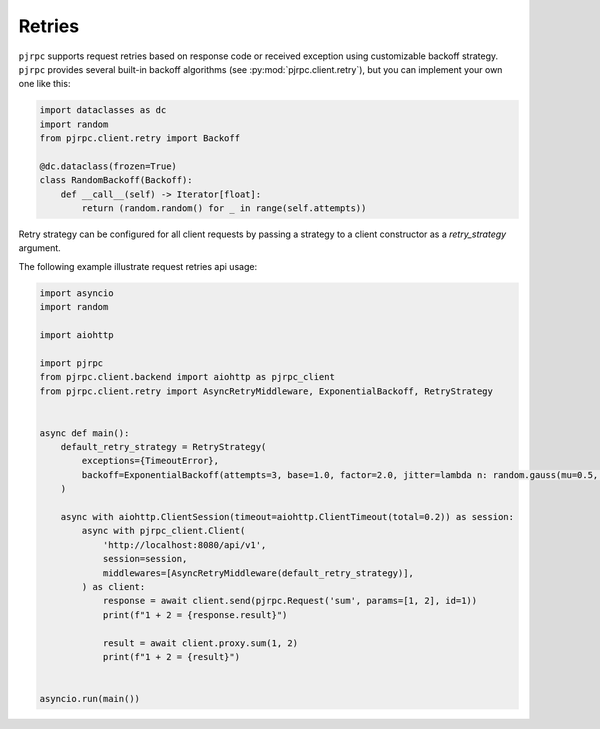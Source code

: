 .. _retires:

Retries
=======

``pjrpc`` supports request retries based on response code or received exception using customizable backoff strategy.
``pjrpc`` provides several built-in backoff algorithms (see :py:mod:`pjrpc.client.retry`), but you can
implement your own one like this:

.. code-block:: python

    import dataclasses as dc
    import random
    from pjrpc.client.retry import Backoff

    @dc.dataclass(frozen=True)
    class RandomBackoff(Backoff):
        def __call__(self) -> Iterator[float]:
            return (random.random() for _ in range(self.attempts))


Retry strategy can be configured for all client requests by passing a strategy to a client constructor
as a `retry_strategy` argument.

The following example illustrate request retries api usage:

.. code-block:: python

    import asyncio
    import random

    import aiohttp

    import pjrpc
    from pjrpc.client.backend import aiohttp as pjrpc_client
    from pjrpc.client.retry import AsyncRetryMiddleware, ExponentialBackoff, RetryStrategy


    async def main():
        default_retry_strategy = RetryStrategy(
            exceptions={TimeoutError},
            backoff=ExponentialBackoff(attempts=3, base=1.0, factor=2.0, jitter=lambda n: random.gauss(mu=0.5, sigma=0.1)),
        )

        async with aiohttp.ClientSession(timeout=aiohttp.ClientTimeout(total=0.2)) as session:
            async with pjrpc_client.Client(
                'http://localhost:8080/api/v1',
                session=session,
                middlewares=[AsyncRetryMiddleware(default_retry_strategy)],
            ) as client:
                response = await client.send(pjrpc.Request('sum', params=[1, 2], id=1))
                print(f"1 + 2 = {response.result}")

                result = await client.proxy.sum(1, 2)
                print(f"1 + 2 = {result}")


    asyncio.run(main())
